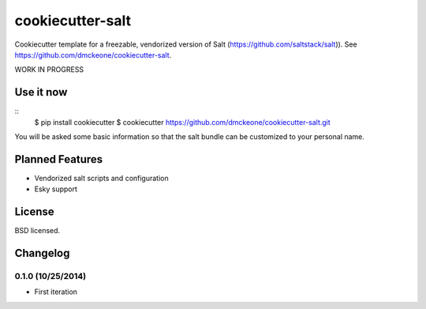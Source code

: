 =================
cookiecutter-salt
=================

Cookiecutter template for a freezable, vendorized version of Salt (https://github.com/saltstack/salt)). See https://github.com/dmckeone/cookiecutter-salt.

WORK IN PROGRESS

Use it now
----------
::
    $ pip install cookiecutter
    $ cookiecutter https://github.com/dmckeone/cookiecutter-salt.git

You will be asked some basic information so that the salt bundle can be customized to your personal name.

Planned Features
----------------

- Vendorized salt scripts and configuration
- Esky support


License
-------

BSD licensed.

Changelog
---------

0.1.0 (10/25/2014)
******************
- First iteration
